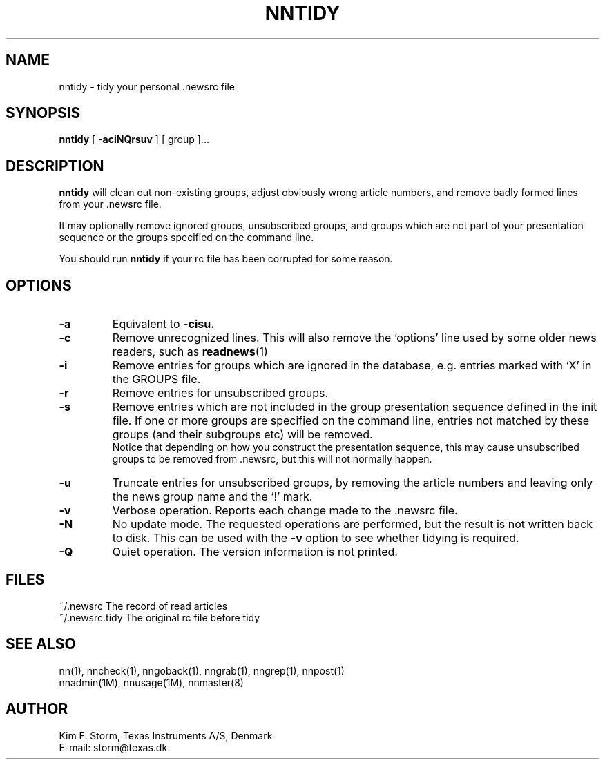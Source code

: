 .TH NNTIDY 1 "Release 6.6"
.\" (c) Copyright 1988, 1990, Kim F. Storm.  All rights reserved.
.UC 4
.SH NAME
nntidy \- tidy your personal .newsrc file
.SH SYNOPSIS
.B nntidy
[ \-\fBaciNQrsuv\fP ]  [ group ]...
.SH DESCRIPTION
.B nntidy
will clean out non-existing groups, adjust obviously wrong article
numbers, and remove badly formed lines from your .newsrc file.
.LP
It may optionally remove ignored groups, unsubscribed groups, and
groups which are not part of your presentation sequence or the groups
specified on the command line.
.LP
You should run
.B nntidy
if your rc file has been corrupted for some reason.
.SH OPTIONS
.TP
.B \-a
Equivalent to
.B \-cisu.
.TP
.B \-c
Remove unrecognized lines.  This will also remove the `options' line
used by some older news readers, such as
.BR readnews (1)
.TP
.B \-i
Remove entries for groups which are ignored in the database, e.g.
entries marked with `X' in the GROUPS file.
.TP
.B \-r
Remove entries for unsubscribed groups.
.TP
.B \-s
Remove entries which are not included in the group presentation
sequence defined in the init file.  If one or more groups are
specified on the command line, entries not matched by these groups
(and their subgroups etc) will be removed.
.sp 0.5v
Notice that depending on how you construct the presentation sequence,
this may cause unsubscribed groups to be removed from .newsrc, but
this will not normally happen.
.TP
.B \-u
Truncate entries for unsubscribed groups, by removing the article
numbers and leaving only the news group name and the `!' mark.
.TP
.B \-v
Verbose operation.  Reports each change made to the .newsrc file.
.TP
.B \-N
No update mode.  The requested operations are performed, but the
result is not written back to disk.  This can be used with the
.B \-v
option to see whether tidying is required.
.TP
.B \-Q
Quiet operation.  The version information is not printed.
.SH FILES
.DT
.ta \w'~/.newsrc.tidy'u+3m
.\"ta 0 20
~/.newsrc	The record of read articles
.br
~/.newsrc.tidy	The original rc file before tidy
.DT
.SH SEE ALSO
nn(1), nncheck(1), nngoback(1), nngrab(1), nngrep(1), nnpost(1)
.br
nnadmin(1M), nnusage(1M), nnmaster(8)
.SH AUTHOR
Kim F. Storm, Texas Instruments A/S, Denmark
.br
E-mail: storm@texas.dk


